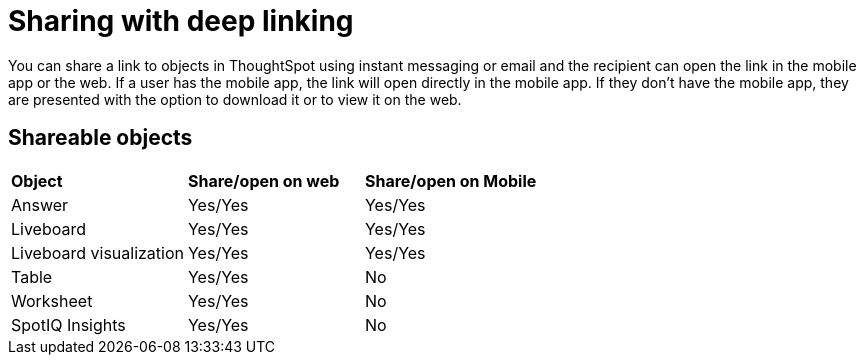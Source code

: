 = Sharing with deep linking
:last_updated: 6/6/2024
:linkattrs:
:experimental:
:page-layout: default-cloud
:page-aliases:
:description: Sharing with deep linking

[#deep-linking]

You can share a link to objects in ThoughtSpot using instant messaging or email and the recipient can open the link in the mobile app or the web.
If a user has the mobile app, the link will open directly in the mobile app.
If they don't have the mobile app, they are presented with the option to download it or to view it on the web.

== Shareable objects

[cols=3*]
|===
| *Object*****
| *Share/open on web*****
| *Share/open on Mobile*****

| Answer
| Yes/Yes
| Yes/Yes

| Liveboard
| Yes/Yes
| Yes/Yes

| Liveboard visualization
| Yes/Yes
| Yes/Yes

| Table
| Yes/Yes
| No

| Worksheet
| Yes/Yes
| No

| SpotIQ Insights
| Yes/Yes
| No
|===

